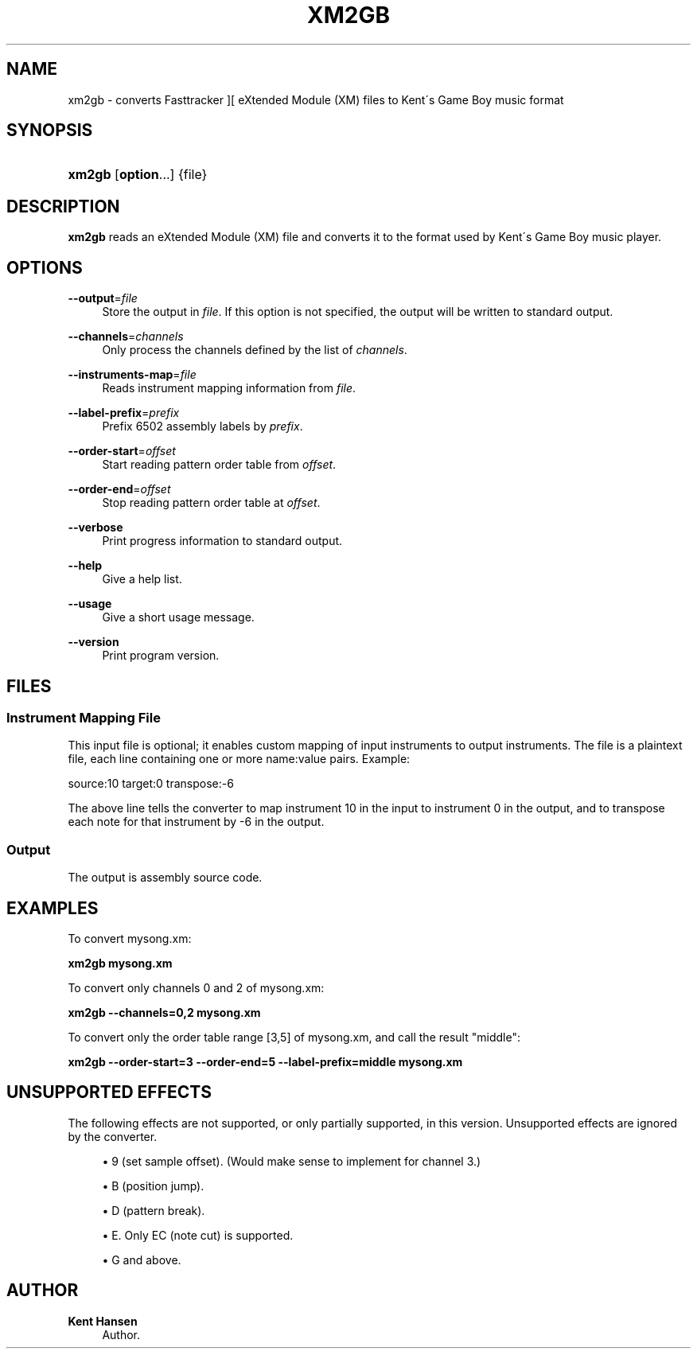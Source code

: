 '\" t
.\"     Title: xm2gb
.\"    Author: Kent Hansen
.\" Generator: DocBook XSL Stylesheets v1.74.3 <http://docbook.sf.net/>
.\"      Date: 12/27/2009
.\"    Manual: [FIXME: manual]
.\"    Source: [FIXME: source]
.\"  Language: English
.\"
.TH "XM2GB" "1" "12/27/2009" "[FIXME: source]" "[FIXME: manual]"
.\" -----------------------------------------------------------------
.\" * set default formatting
.\" -----------------------------------------------------------------
.\" disable hyphenation
.nh
.\" disable justification (adjust text to left margin only)
.ad l
.\" -----------------------------------------------------------------
.\" * MAIN CONTENT STARTS HERE *
.\" -----------------------------------------------------------------
.SH "NAME"
xm2gb \- converts Fasttracker ][ eXtended Module (XM) files to Kent\'s Game Boy music format
.SH "SYNOPSIS"
.HP \w'\fBxm2gb\fR\ 'u
\fBxm2gb\fR [\fBoption\fR...] {file}
.SH "DESCRIPTION"
.PP

\fBxm2gb\fR
reads an eXtended Module (XM) file and converts it to the format used by Kent\'s Game Boy music player\&.
.SH "OPTIONS"
.PP
\fB\-\-output\fR=\fIfile\fR
.RS 4
Store the output in
\fIfile\fR\&. If this option is not specified, the output will be written to standard output\&.
.RE
.PP
\fB\-\-channels\fR=\fIchannels\fR
.RS 4
Only process the channels defined by the list of
\fIchannels\fR\&.
.RE
.PP
\fB\-\-instruments\-map\fR=\fIfile\fR
.RS 4
Reads instrument mapping information from
\fIfile\fR\&.
.RE
.PP
\fB\-\-label\-prefix\fR=\fIprefix\fR
.RS 4
Prefix 6502 assembly labels by
\fIprefix\fR\&.
.RE
.PP
\fB\-\-order\-start\fR=\fIoffset\fR
.RS 4
Start reading pattern order table from
\fIoffset\fR\&.
.RE
.PP
\fB\-\-order\-end\fR=\fIoffset\fR
.RS 4
Stop reading pattern order table at
\fIoffset\fR\&.
.RE
.PP
\fB\-\-verbose\fR
.RS 4
Print progress information to standard output\&.
.RE
.PP
\fB\-\-help\fR
.RS 4
Give a help list\&.
.RE
.PP
\fB\-\-usage\fR
.RS 4
Give a short usage message\&.
.RE
.PP
\fB\-\-version\fR
.RS 4
Print program version\&.
.RE
.SH "FILES"
.SS "Instrument Mapping File"
.PP
This input file is optional; it enables custom mapping of input instruments to output instruments\&. The file is a plaintext file, each line containing one or more name:value pairs\&. Example:
.PP
source:10 target:0 transpose:\-6
.PP
The above line tells the converter to map instrument 10 in the input to instrument 0 in the output, and to transpose each note for that instrument by \-6 in the output\&.
.SS "Output"
.PP
The output is assembly source code\&.
.SH "EXAMPLES"
.PP
To convert
mysong\&.xm:
.PP

\fB xm2gb mysong\&.xm \fR
.PP
To convert only channels 0 and 2 of
mysong\&.xm:
.PP

\fB xm2gb \-\-channels=0,2 mysong\&.xm \fR
.PP
To convert only the order table range [3,5] of
mysong\&.xm, and call the result "middle":
.PP

\fB xm2gb \-\-order\-start=3 \-\-order\-end=5 \-\-label\-prefix=middle mysong\&.xm \fR
.SH "UNSUPPORTED EFFECTS"
.PP
The following effects are not supported, or only partially supported, in this version\&. Unsupported effects are ignored by the converter\&.
.PP

.sp
.RS 4
.ie n \{\
\h'-04'\(bu\h'+03'\c
.\}
.el \{\
.sp -1
.IP \(bu 2.3
.\}
9 (set sample offset)\&. (Would make sense to implement for channel 3\&.)
.RE
.sp
.RS 4
.ie n \{\
\h'-04'\(bu\h'+03'\c
.\}
.el \{\
.sp -1
.IP \(bu 2.3
.\}
B (position jump)\&.
.RE
.sp
.RS 4
.ie n \{\
\h'-04'\(bu\h'+03'\c
.\}
.el \{\
.sp -1
.IP \(bu 2.3
.\}
D (pattern break)\&.
.RE
.sp
.RS 4
.ie n \{\
\h'-04'\(bu\h'+03'\c
.\}
.el \{\
.sp -1
.IP \(bu 2.3
.\}
E\&. Only EC (note cut) is supported\&.
.RE
.sp
.RS 4
.ie n \{\
\h'-04'\(bu\h'+03'\c
.\}
.el \{\
.sp -1
.IP \(bu 2.3
.\}
G and above\&.
.RE
.sp
.RE
.SH "AUTHOR"
.PP
\fBKent Hansen\fR
.RS 4
Author.
.RE
